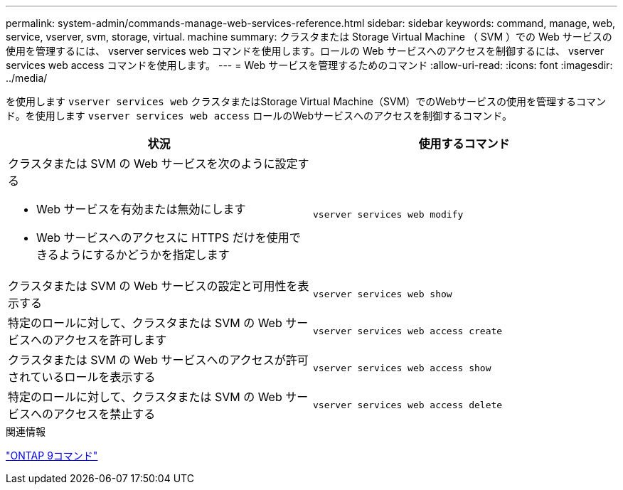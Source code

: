 ---
permalink: system-admin/commands-manage-web-services-reference.html 
sidebar: sidebar 
keywords: command, manage, web, service, vserver, svm, storage, virtual. machine 
summary: クラスタまたは Storage Virtual Machine （ SVM ）での Web サービスの使用を管理するには、 vserver services web コマンドを使用します。ロールの Web サービスへのアクセスを制御するには、 vserver services web access コマンドを使用します。 
---
= Web サービスを管理するためのコマンド
:allow-uri-read: 
:icons: font
:imagesdir: ../media/


[role="lead"]
を使用します `vserver services web` クラスタまたはStorage Virtual Machine（SVM）でのWebサービスの使用を管理するコマンド。を使用します `vserver services web access` ロールのWebサービスへのアクセスを制御するコマンド。

|===
| 状況 | 使用するコマンド 


 a| 
クラスタまたは SVM の Web サービスを次のように設定する

* Web サービスを有効または無効にします
* Web サービスへのアクセスに HTTPS だけを使用できるようにするかどうかを指定します

 a| 
`vserver services web modify`



 a| 
クラスタまたは SVM の Web サービスの設定と可用性を表示する
 a| 
`vserver services web show`



 a| 
特定のロールに対して、クラスタまたは SVM の Web サービスへのアクセスを許可します
 a| 
`vserver services web access create`



 a| 
クラスタまたは SVM の Web サービスへのアクセスが許可されているロールを表示する
 a| 
`vserver services web access show`



 a| 
特定のロールに対して、クラスタまたは SVM の Web サービスへのアクセスを禁止する
 a| 
`vserver services web access delete`

|===
.関連情報
http://docs.netapp.com/ontap-9/topic/com.netapp.doc.dot-cm-cmpr/GUID-5CB10C70-AC11-41C0-8C16-B4D0DF916E9B.html["ONTAP 9コマンド"^]
